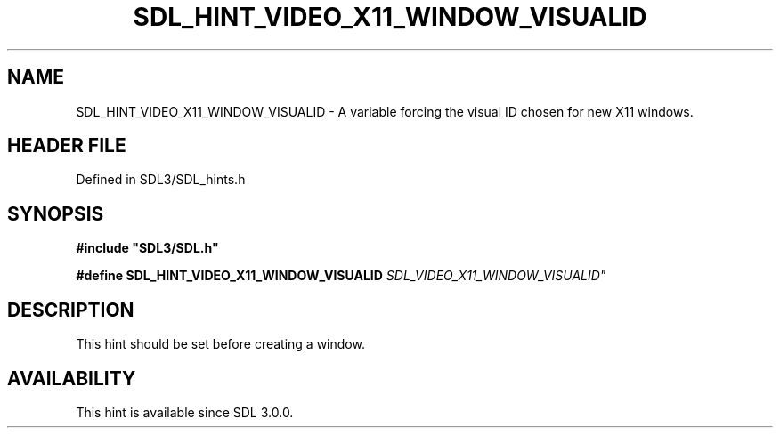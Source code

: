 .\" This manpage content is licensed under Creative Commons
.\"  Attribution 4.0 International (CC BY 4.0)
.\"   https://creativecommons.org/licenses/by/4.0/
.\" This manpage was generated from SDL's wiki page for SDL_HINT_VIDEO_X11_WINDOW_VISUALID:
.\"   https://wiki.libsdl.org/SDL_HINT_VIDEO_X11_WINDOW_VISUALID
.\" Generated with SDL/build-scripts/wikiheaders.pl
.\"  revision SDL-3.1.2-no-vcs
.\" Please report issues in this manpage's content at:
.\"   https://github.com/libsdl-org/sdlwiki/issues/new
.\" Please report issues in the generation of this manpage from the wiki at:
.\"   https://github.com/libsdl-org/SDL/issues/new?title=Misgenerated%20manpage%20for%20SDL_HINT_VIDEO_X11_WINDOW_VISUALID
.\" SDL can be found at https://libsdl.org/
.de URL
\$2 \(laURL: \$1 \(ra\$3
..
.if \n[.g] .mso www.tmac
.TH SDL_HINT_VIDEO_X11_WINDOW_VISUALID 3 "SDL 3.1.2" "Simple Directmedia Layer" "SDL3 FUNCTIONS"
.SH NAME
SDL_HINT_VIDEO_X11_WINDOW_VISUALID \- A variable forcing the visual ID chosen for new X11 windows\[char46]
.SH HEADER FILE
Defined in SDL3/SDL_hints\[char46]h

.SH SYNOPSIS
.nf
.B #include \(dqSDL3/SDL.h\(dq
.PP
.BI "#define SDL_HINT_VIDEO_X11_WINDOW_VISUALID      "SDL_VIDEO_X11_WINDOW_VISUALID"
.fi
.SH DESCRIPTION
This hint should be set before creating a window\[char46]

.SH AVAILABILITY
This hint is available since SDL 3\[char46]0\[char46]0\[char46]


